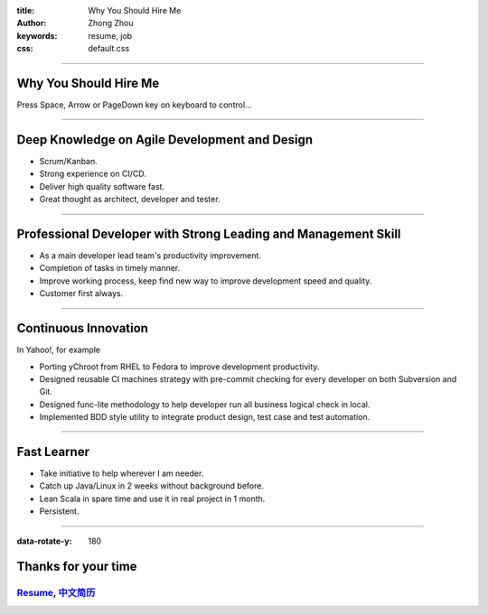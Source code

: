 :title: Why You Should Hire Me
:author: Zhong Zhou
:keywords: resume, job
:css: default.css

----

Why You Should Hire Me
======================

.. image:: bravo.png

Press Space, Arrow or PageDown key on keyboard to control...

----

Deep Knowledge on Agile Development and Design
==============================================

- Scrum/Kanban.
- Strong experience on CI/CD.
- Deliver high quality software fast.
- Great thought as architect, developer and tester.

----


Professional Developer with Strong Leading and Management Skill
===============================================================

- As a main developer lead team's productivity improvement.
- Completion of tasks in timely manner.
- Improve working process, keep find new way to improve development speed and quality.
- Customer first always.

----


Continuous Innovation
=====================

In Yahoo!, for example

- Porting yChroot from RHEL to Fedora to improve development productivity.
- Designed reusable CI machines strategy with pre-commit checking for every developer on both Subversion and Git.
- Designed func-lite methodology to help developer run all business logical check in local.
- Implemented BDD style utility to integrate product design, test case and test automation.

----


Fast Learner
============

- Take initiative to help wherever I am needer.
- Catch up Java/Linux in 2 weeks without background before.
- Lean Scala in spare time and use it in real project in 1 month.
- Persistent.

----

:data-rotate-y: 180

Thanks for your time
====================

Resume_, 中文简历_
..................

.. _Resume: http://zhouzhong.github.io/#!index.md
.. _中文简历: http://zhouzhong.github.io/#!resume-chs.md
